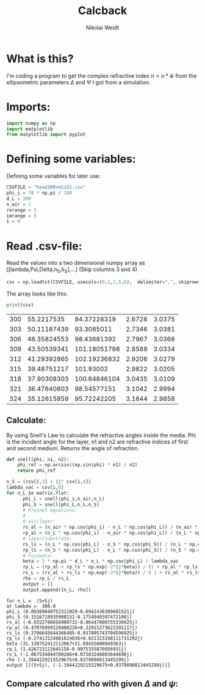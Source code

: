 #+TITLE: Calcback
#+AUTHOR: Nikolai Weidt
#+Email: weidtn@gmail.com
#+PROPERTY: header-args:python :session *python*
#+PROPERTY: cache yes
#+PROPERTY: latexpreview inlineimages
#+PROPERTY: attr_html:width 600px

* What is this?
I'm coding a program to get the complex refractive index $n = n * ik$ from the ellipsometric parameters $\Delta$ and $\Psi$ I got from a simulation.
* Imports:
#+BEGIN_SRC python :results output silent
import numpy as np
import matplotlib
from matplotlib import pyplot
#+END_SRC 

* Defining some variables:
Defining some variables for later use:

#+BEGIN_SRC python :results output silent
  CSVFILE = "head300nmSiO2.csv"
  phi_i = 70 * np.pi / 180
  d_L = 300
  n_air = 1
  rerange = 5
  imrange = 5
  i = 0
#+END_SRC

* Read .csv-file:
Read the values into a two dimensional numpy array as [[lambda,Psi,Delta,n_S,k_S],...] (Skip columns 3 and 4)
  
#+BEGIN_SRC python :results output silent
csv = np.loadtxt(CSVFILE, usecols=(0,1,2,5,6),  delimiter=",", skiprows=1)
#+END_SRC

:DEBUG:
The array looks like this:
#+BEGIN_SRC python :results output table :exports both
print(csv)
#+END_SRC
#+RESULTS:
| 300 |  55.2217535 |  84.37228319 | 2.6726 | 3.0375 |
| 303 | 50.11187439 |   93.3085011 | 2.7346 | 3.0381 |
| 306 | 46.35824553 |  98.43681392 | 2.7967 | 3.0368 |
| 309 | 43.50539341 | 101.18051798 | 2.8588 | 3.0334 |
| 312 | 41.29392865 | 102.19236832 | 2.9206 | 3.0279 |
| 315 | 39.48751217 |    101.93002 | 2.9822 | 3.0205 |
| 318 | 37.90308303 | 100.64846104 | 3.0435 | 3.0109 |
| 321 | 36.47640803 |  98.54577151 | 3.1042 | 2.9994 |
| 324 | 35.12615859 |  95.72242205 | 3.1644 | 2.9858 |

* Calculate $\rho$
** Create a matrix containing every possible refractive index (n+ik):
#+BEGIN_SRC python :results silent
  lsp_re = np.linspace(0.1, rerange, 101)
  lsp_im = np.linspace(0.1, imrange, 101)
  re, im = np.meshgrid (lsp_re, lsp_im, copy=False)
  matrix = 1j * im + re
#+END_SRC

:DEBUG:
This gives the following matrix:
#+BEGIN_SRC python :results output :exports both :tangle no
print(matrix)
#+END_SRC

#+RESULTS:
#+begin_example
[[0.1  +0.1j   0.149+0.1j   0.198+0.1j   ... 4.902+0.1j   4.951+0.1j
  5.   +0.1j  ]
 [0.1  +0.149j 0.149+0.149j 0.198+0.149j ... 4.902+0.149j 4.951+0.149j
  5.   +0.149j]
 [0.1  +0.198j 0.149+0.198j 0.198+0.198j ... 4.902+0.198j 4.951+0.198j
  5.   +0.198j]
 ...
 [0.1  +4.902j 0.149+4.902j 0.198+4.902j ... 4.902+4.902j 4.951+4.902j
  5.   +4.902j]
 [0.1  +4.951j 0.149+4.951j 0.198+4.951j ... 4.902+4.951j 4.951+4.951j
  5.   +4.951j]
 [0.1  +5.j    0.149+5.j    0.198+5.j    ... 4.902+5.j    4.951+5.j
  5.   +5.j   ]]
#+end_example

:END:
** Calculate: 
By using Snell's Law to calculate the refractive angles inside the media. Phi is the incident angle for the layer, n1 and n2 are refractive indices of first and second medium. Returns the angle of refraction.
#+CAPTION: Snell's Law
#+NAME: fig:snell
#+ATTR_ORG: :width 500
#+ATTR_HTML: :width 500
#+ATTR_LATEX: :width 500
[[./snell.jpg]]
#+BEGIN_SRC python
  def snell(phi, n1, n2):
      phi_ref = np.arcsin((np.sin(phi) * n1) / n2)
      return phi_ref
#+END_SRC   

#+BEGIN_SRC python :results output silent
  n_S = (csv[i,3] + 1j* csv[i,4])
  lambda_vac = csv[i,0]
  for n_L in matrix.flat:
        phi_L = snell(phi_i,n_air,n_L)
        phi_S = snell(phi_L,n_L,n_S)
        # Fresnel equations:
        #
        # air/layer:
        rs_al = (n_air * np.cos(phi_i) - n_L * np.cos(phi_L)) / (n_air * np.cos(phi_i) + n_L * np.cos(phi_L))
        rp_al = (n_L * np.cos(phi_i) - n_air * np.cos(phi_L)) / (n_L * np.cos(phi_i) + n_air * np.cos(phi_L))
        # layer/substrate:
        rs_ls = (n_L * np.cos(phi_L) - n_S * np.cos(phi_S)) / (n_L * np.cos(phi_L) + n_S * np.cos(phi_S))
        rp_ls = (n_S * np.cos(phi_L) - n_L * np.cos(phi_S)) / (n_S * np.cos(phi_L) + n_L * np.cos(phi_S))
        # Fujiwara:
        beta = 2 * np.pi * d_L * n_L * np.cos(phi_L) / lambda_vac
        rp_L = (rp_al + rp_ls * np.exp(-2*1j*beta)) / (1 + rp_al * rp_ls * np.exp(-2 * 1j * beta)) 
        rs_L = (rs_al + rs_ls * np.exp(-2*1j*beta)) / ( 1 + rs_al * rs_ls * np.exp(-2 * 1j * beta))   
        rho = rp_L / rs_L
        output = []
        output.append([n_L, rho])
#+END_SRC


:DEBUG:
#+BEGIN_SRC python :results output :tangle no :exports results 
    print ("for n_L = ", n_L)
    print("at lambda = ", lambda_vac)
    print("phi_L", phi_L)
    print("phi_S", phi_S)
    print("rs_al", rs_al)
    print("rp_al", rp_al)
    print("rs_ls", rs_ls)
    print("rp_ls", rp_ls)
    print("beta", beta)
    print("rp_L", rp_L)
    print("rs_L", rs_L)
    print("rho", rho)
    print("output", output)
#+END_SRC

#+RESULTS:
#+begin_example
for n_L =  (5+5j)
at lambda =  300.0
phi_L (0.09369049752311029-0.0942436309601521j)
phi_S (0.1516718935900151-0.1754940397472108j)
rs_al (-0.9322788656900732-0.06447800755339925j)
rp_al (0.47076999129408226+0.32915273622391117j)
rs_ls (0.2706645644366405-0.037805743704596925j)
rp_ls (-0.27413124901624036+0.021323198111731292j)
beta (31.139752412112067+31.69455000949363j)
rp_L (1.426723122645158-0.9975355870956931j)
rs_L (-1.067534044700266+0.07383248803644696j)
rho (-1.3944229215529675+0.8379890813445299j)
output [[(5+5j), (-1.3944229215529675+0.8379890813445299j)]]
#+end_example

:END:

** Compare calculated rho with given $\Delta$ and $\psi$:
